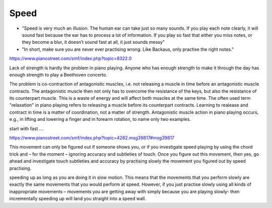 Speed
=====

- "Speed is very much an illusion. The human ear can take just so many sounds. If you play each note clearly, it will sound fast because the ear has to process a lot of information. If you play so fast that either you miss notes, or they become a blur, it doesn’t sound fast at all, it just sounds messy"

- "In short, make sure you are never ever practising wrong. Like Backaus, only practise the right notes."

.. todo:: complete

https://www.pianostreet.com/smf/index.php?topic=8322.0

Lack of strength is hardly the problem in piano playing. Anyone who has enough strength to make it through the day has enough strength to play a Beethoven concerto.

The problem is co-contraction of antagonistic muscles, i.e. not releasing a muscle in time before an antagonistic muscle contracts. The antagonistic muscle then not only has to overcome the resistance of the keys, but also the resistance of its counterpart muscle. This is a waste of energy and will affect both muscles at the same time. The often used term "relaxation" in piano playing refers to releasing a muscle before its counterpart contracts. Learning to realease and contract in time is a matter of coordination, not a matter of strength. Antagonistic muscle action in piano playing occurs, e.g., in lifting and lowering a finger and in forearm rotation, to name only two examples.

start with fast ...

https://www.pianostreet.com/smf/index.php?topic=4282.msg39817#msg39817

This movement can only be figured out if someone shows you, or if you investigate speed playing by using the chord trick and – for the moment – ignoring accuracy and subtleties of touch. Once you figure out this movement, then yes, go ahead and investigate touch subtleties and accuracy by practising slowly the movement you figured out by speed practising.

speeding up as long as you are doing it in slow motion. This means that the movements that you perform slowly are exactly the same movements that you would perform at speed. However, if you just practise slowly using all kinds of inappropriate movements – movements you are getting away with simply because you are playing slowly- then incrementally speeding up will land you straight into a speed wall.

